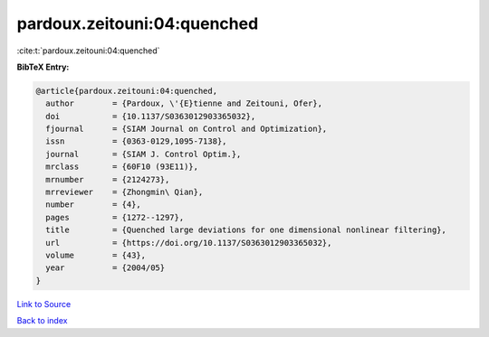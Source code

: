 pardoux.zeitouni:04:quenched
============================

:cite:t:`pardoux.zeitouni:04:quenched`

**BibTeX Entry:**

.. code-block:: bibtex

   @article{pardoux.zeitouni:04:quenched,
     author        = {Pardoux, \'{E}tienne and Zeitouni, Ofer},
     doi           = {10.1137/S0363012903365032},
     fjournal      = {SIAM Journal on Control and Optimization},
     issn          = {0363-0129,1095-7138},
     journal       = {SIAM J. Control Optim.},
     mrclass       = {60F10 (93E11)},
     mrnumber      = {2124273},
     mrreviewer    = {Zhongmin\ Qian},
     number        = {4},
     pages         = {1272--1297},
     title         = {Quenched large deviations for one dimensional nonlinear filtering},
     url           = {https://doi.org/10.1137/S0363012903365032},
     volume        = {43},
     year          = {2004/05}
   }

`Link to Source <https://doi.org/10.1137/S0363012903365032},>`_


`Back to index <../By-Cite-Keys.html>`_
